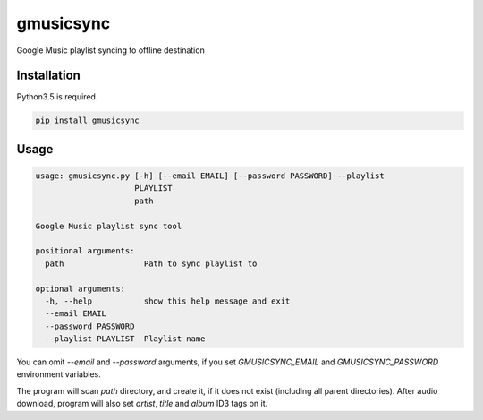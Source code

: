 gmusicsync
**********

.. image:: https://img.shields.io/pypi/status/gmusicsync.svg
    :target: https://github.com/sashgorokhov/gmusicsync

.. image:: https://img.shields.io/pypi/pyversions/gmusicsync.svg
    :target: https://pypi.python.org/pypi/gmusicsync

.. image:: https://badge.fury.io/py/gmusicsync.svg
    :target: https://badge.fury.io/py/gmusicsync

.. image:: https://img.shields.io/github/license/sashgorokhov/gmusicsync.svg
    :target: https://raw.githubusercontent.com/sashgorokhov/gmusicsync/master/LICENSE

Google Music playlist syncing to offline destination

Installation
------------

Python3.5 is required.

.. code-block:: shell

    pip install gmusicsync

Usage
-----

.. code-block:: shell

    usage: gmusicsync.py [-h] [--email EMAIL] [--password PASSWORD] --playlist
                         PLAYLIST
                         path

    Google Music playlist sync tool

    positional arguments:
      path                 Path to sync playlist to

    optional arguments:
      -h, --help           show this help message and exit
      --email EMAIL
      --password PASSWORD
      --playlist PLAYLIST  Playlist name


You can omit `--email` and `--password` arguments, if you set `GMUSICSYNC_EMAIL` and `GMUSICSYNC_PASSWORD` environment variables.

The program will scan `path` directory, and create it, if it does not exist (including all parent directories).
After audio download, program will also set `artist`, `title` and `album` ID3 tags on it.
